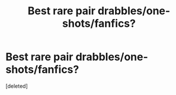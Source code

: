 #+TITLE: Best rare pair drabbles/one-shots/fanfics?

* Best rare pair drabbles/one-shots/fanfics?
:PROPERTIES:
:Score: 3
:DateUnix: 1588818143.0
:DateShort: 2020-May-07
:FlairText: Request
:END:
[deleted]

